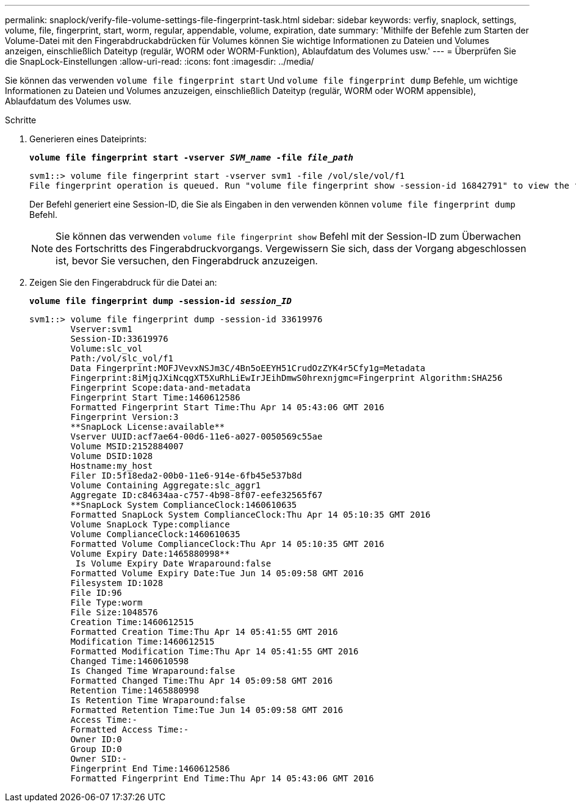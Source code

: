 ---
permalink: snaplock/verify-file-volume-settings-file-fingerprint-task.html 
sidebar: sidebar 
keywords: verfiy, snaplock, settings, volume, file, fingerprint, start, worm, regular, appendable, volume, expiration, date 
summary: 'Mithilfe der Befehle zum Starten der Volume-Datei mit den Fingerabdruckabdrücken für Volumes können Sie wichtige Informationen zu Dateien und Volumes anzeigen, einschließlich Dateityp (regulär, WORM oder WORM-Funktion), Ablaufdatum des Volumes usw.' 
---
= Überprüfen Sie die SnapLock-Einstellungen
:allow-uri-read: 
:icons: font
:imagesdir: ../media/


[role="lead"]
Sie können das verwenden `volume file fingerprint start` Und `volume file fingerprint dump` Befehle, um wichtige Informationen zu Dateien und Volumes anzuzeigen, einschließlich Dateityp (regulär, WORM oder WORM appensible), Ablaufdatum des Volumes usw.

.Schritte
. Generieren eines Dateiprints:
+
`*volume file fingerprint start -vserver _SVM_name_ -file _file_path_*`

+
[listing]
----
svm1::> volume file fingerprint start -vserver svm1 -file /vol/sle/vol/f1
File fingerprint operation is queued. Run "volume file fingerprint show -session-id 16842791" to view the fingerprint session status.
----
+
Der Befehl generiert eine Session-ID, die Sie als Eingaben in den verwenden können `volume file fingerprint dump` Befehl.

+
[NOTE]
====
Sie können das verwenden `volume file fingerprint show` Befehl mit der Session-ID zum Überwachen des Fortschritts des Fingerabdruckvorgangs. Vergewissern Sie sich, dass der Vorgang abgeschlossen ist, bevor Sie versuchen, den Fingerabdruck anzuzeigen.

====
. Zeigen Sie den Fingerabdruck für die Datei an:
+
`*volume file fingerprint dump -session-id _session_ID_*`

+
[listing]
----
svm1::> volume file fingerprint dump -session-id 33619976
        Vserver:svm1
        Session-ID:33619976
        Volume:slc_vol
        Path:/vol/slc_vol/f1
        Data Fingerprint:MOFJVevxNSJm3C/4Bn5oEEYH51CrudOzZYK4r5Cfy1g=Metadata
        Fingerprint:8iMjqJXiNcqgXT5XuRhLiEwIrJEihDmwS0hrexnjgmc=Fingerprint Algorithm:SHA256
        Fingerprint Scope:data-and-metadata
        Fingerprint Start Time:1460612586
        Formatted Fingerprint Start Time:Thu Apr 14 05:43:06 GMT 2016
        Fingerprint Version:3
        **SnapLock License:available**
        Vserver UUID:acf7ae64-00d6-11e6-a027-0050569c55ae
        Volume MSID:2152884007
        Volume DSID:1028
        Hostname:my_host
        Filer ID:5f18eda2-00b0-11e6-914e-6fb45e537b8d
        Volume Containing Aggregate:slc_aggr1
        Aggregate ID:c84634aa-c757-4b98-8f07-eefe32565f67
        **SnapLock System ComplianceClock:1460610635
        Formatted SnapLock System ComplianceClock:Thu Apr 14 05:10:35 GMT 2016
        Volume SnapLock Type:compliance
        Volume ComplianceClock:1460610635
        Formatted Volume ComplianceClock:Thu Apr 14 05:10:35 GMT 2016
        Volume Expiry Date:1465880998**
         Is Volume Expiry Date Wraparound:false
        Formatted Volume Expiry Date:Tue Jun 14 05:09:58 GMT 2016
        Filesystem ID:1028
        File ID:96
        File Type:worm
        File Size:1048576
        Creation Time:1460612515
        Formatted Creation Time:Thu Apr 14 05:41:55 GMT 2016
        Modification Time:1460612515
        Formatted Modification Time:Thu Apr 14 05:41:55 GMT 2016
        Changed Time:1460610598
        Is Changed Time Wraparound:false
        Formatted Changed Time:Thu Apr 14 05:09:58 GMT 2016
        Retention Time:1465880998
        Is Retention Time Wraparound:false
        Formatted Retention Time:Tue Jun 14 05:09:58 GMT 2016
        Access Time:-
        Formatted Access Time:-
        Owner ID:0
        Group ID:0
        Owner SID:-
        Fingerprint End Time:1460612586
        Formatted Fingerprint End Time:Thu Apr 14 05:43:06 GMT 2016
----

